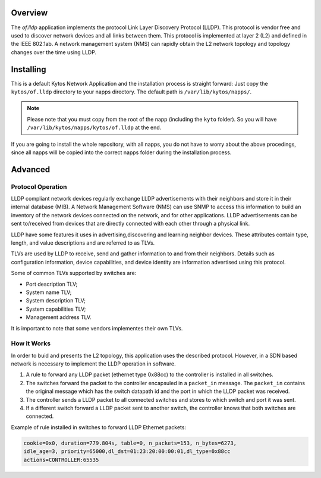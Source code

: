 Overview
========

The *of.lldp* application implements the protocol Link Layer Discovery
Protocol (LLDP). This protocol is vendor free and used to discover
network devices and all links between them. This protocol is implemented
at layer 2 (L2) and defined in the IEEE 802.1ab. A network management
system (NMS) can rapidly obtain the L2 network topology and topology
changes over the time using LLDP.

Installing
==========

This is a default Kytos Network Application and the installation process is
straight forward: Just copy the ``kytos/of.lldp`` directory to your napps
directory. The default path is ``/var/lib/kytos/napps/``.

.. note:: Please note that you must copy from the root of the napp (including
    the ``kyto`` folder). So you will have
    ``/var/lib/kytos/napps/kytos/of.lldp`` at the end.

If you are going to install the whole repository, with all napps, you do not
have to worry about the above procedings, since all napps will be copied into
the correct napps folder during the installation process.

Advanced
========

Protocol Operation
------------------

LLDP compliant network devices regularly exchange LLDP advertisements
with their neighbors and store it in their internal database (MIB). A
Network Management Software (NMS) can use SNMP to access this
information to build an inventory of the network devices connected on
the network, and for other applications. LLDP advertisements can be sent
to/received from devices that are directly connected with each other
through a physical link.

LLDP have some features it uses in advertising,discovering and learning
neighbor devices. These attributes contain type, length, and value
descriptions and are referred to as TLVs.

TLVs are used by LLDP to receive, send and gather information to and
from their neighbors. Details such as configuration information, device
capabilities, and device identity are information advertised using this
protocol.

Some of common TLVs supported by switches are:

-  Port description TLV;
-  System name TLV;
-  System description TLV;
-  System capabilities TLV;
-  Management address TLV.

It is important to note that some vendors implementes their own TLVs.

How it Works
------------

In order to buid and presents the L2 topology, this application uses the
described protocol. However, in a SDN based network is necessary to
implement the LLDP operation in software.

1. A rule to forward any LLDP packet (ethernet type 0x88cc) to the
   controller is installed in all switches.

2. The switches forward the packet to the controller encapsuled in a
   ``packet_in`` message. The ``packet_in`` contains the original
   message which has the switch datapath id and the port in which the
   LLDP packet was received.

3. The controller sends a LLDP packet to all connected switches and
   stores to which switch and port it was sent.

4. If a different switch forward a LLDP packet sent to another switch,
   the controller knows that both switches are connected.

Example of rule installed in switches to forward LLDP Ethernet packets:

.. code:: bash

    cookie=0x0, duration=779.804s, table=0, n_packets=153, n_bytes=6273,
    idle_age=3, priority=65000,dl_dst=01:23:20:00:00:01,dl_type=0x88cc
    actions=CONTROLLER:65535
